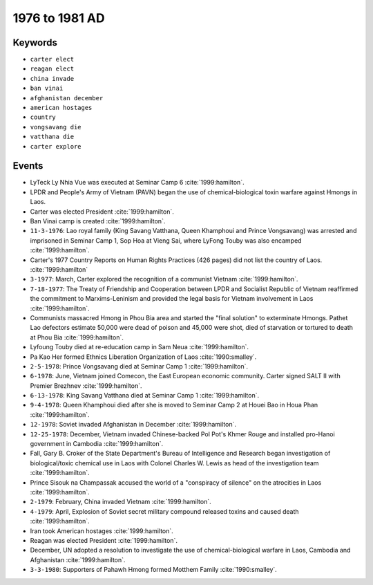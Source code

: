 1976 to 1981 AD
===============

Keywords
--------

* ``carter elect``
* ``reagan elect``
* ``china invade``
* ``ban vinai``
* ``afghanistan december``
* ``american hostages``
* ``country``
* ``vongsavang die``
* ``vatthana die``
* ``carter explore``

Events
------

* LyTeck Ly Nhia Vue was executed at Seminar Camp 6 :cite:`1999:hamilton`.
* LPDR and People's Army of Vietnam (PAVN) began the use of chemical-biological toxin warfare against Hmongs in Laos.
* Carter was elected President :cite:`1999:hamilton`.
* Ban Vinai camp is created :cite:`1999:hamilton`.
* ``11-3-1976``: Lao royal family (King Savang Vatthana, Queen Khamphoui and Prince Vongsavang) was arrested and imprisoned in Seminar Camp 1, Sop Hoa at Vieng Sai, where LyFong Touby was also encamped :cite:`1999:hamilton`.
* Carter's 1977 Country Reports on Human Rights Practices (426 pages) did not list the country of Laos. :cite:`1999:hamilton`
* ``3-1977``: March, Carter explored the recognition of a communist Vietnam :cite:`1999:hamilton`.
* ``7-18-1977``: The Treaty of Friendship and Cooperation between LPDR and Socialist Republic of Vietnam reaffirmed the commitment to Marxims-Leninism and provided the legal basis for Vietnam involvement in Laos :cite:`1999:hamilton`.
* Communists massacred Hmong in Phou Bia area and started the "final solution" to exterminate Hmongs. Pathet Lao defectors estimate 50,000 were dead of poison and 45,000 were shot, died of starvation or tortured to death at Phou Bia :cite:`1999:hamilton`.
* Lyfoung Touby died at re-education camp in Sam Neua :cite:`1999:hamilton`.
* Pa Kao Her formed Ethnics Liberation Organization of Laos :cite:`1990:smalley`.
* ``2-5-1978``: Prince Vongsavang died at Seminar Camp 1 :cite:`1999:hamilton`.
* ``6-1978``: June, Vietnam joined Comecon, the East European economic community. Carter signed SALT II with Premier Brezhnev :cite:`1999:hamilton`.
* ``6-13-1978``: King Savang Vatthana died at Seminar Camp 1 :cite:`1999:hamilton`.
* ``9-4-1978``: Queen Khamphoui died after she is moved to Seminar Camp 2 at Houei Bao in Houa Phan :cite:`1999:hamilton`.
* ``12-1978``: Soviet invaded Afghanistan in December :cite:`1999:hamilton`.
* ``12-25-1978``: December, Vietnam invaded Chinese-backed Pol Pot's Khmer Rouge and installed pro-Hanoi government in Cambodia :cite:`1999:hamilton`.
* Fall, Gary B. Croker of the State Department's Bureau of Intelligence and Research began investigation of biological/toxic chemical use in Laos with Colonel Charles W. Lewis as head of the investigation team :cite:`1999:hamilton`.
* Prince Sisouk na Champassak accused the world of a "conspiracy of silence" on the atrocities in Laos :cite:`1999:hamilton`.
* ``2-1979``: February, China invaded Vietnam :cite:`1999:hamilton`.
* ``4-1979``: April, Explosion of Soviet secret military compound released toxins and caused death :cite:`1999:hamilton`.
* Iran took American hostages :cite:`1999:hamilton`.
* Reagan was elected President :cite:`1999:hamilton`.
* December, UN adopted a resolution to investigate the use of chemical-biological warfare in Laos, Cambodia and Afghanistan :cite:`1999:hamilton`.
* ``3-3-1980``: Supporters of Pahawh Hmong formed Motthem Family :cite:`1990:smalley`.
